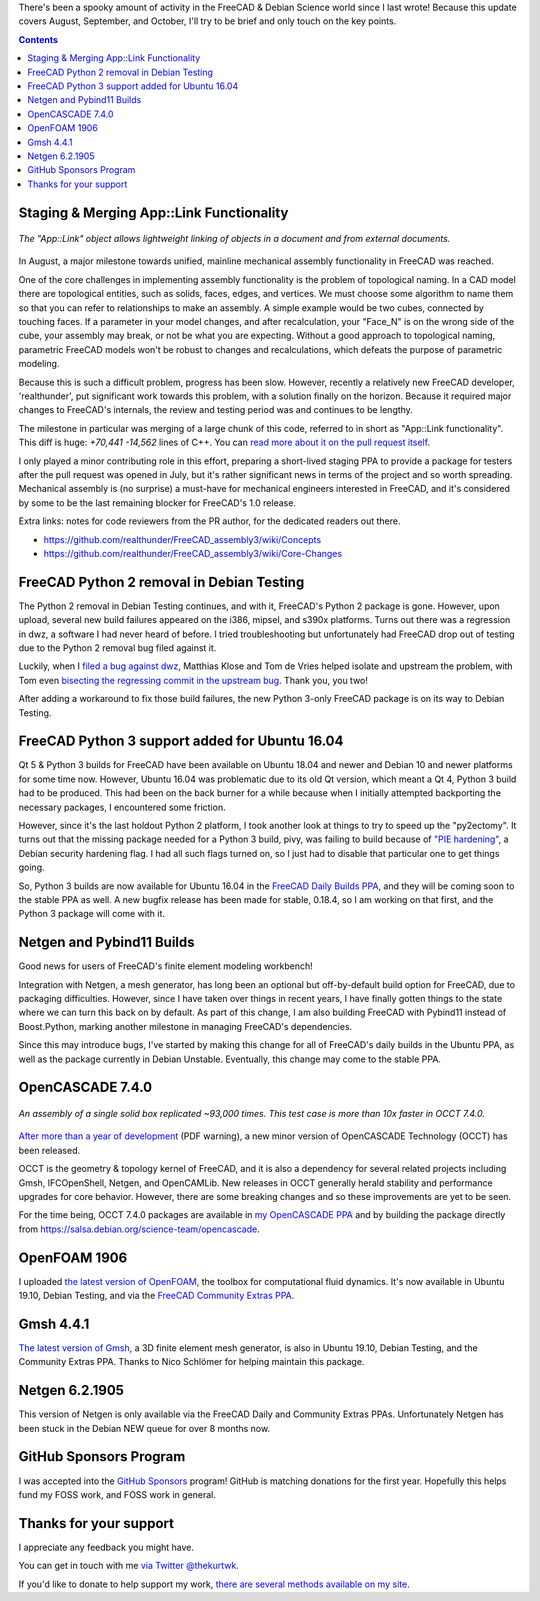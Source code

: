 .. title: Halloween Update for FreeCAD & Debian Science Work
.. slug: halloween-update-for-freecad-debian-science-work
.. date: 2019-10-31 22:04:54 UTC-05:00
.. tags: debian,freecad
.. category: 
.. link: 
.. description: 
.. type: text

There's been a spooky amount of activity in the FreeCAD & Debian Science world
since I last wrote!  Because this update covers August, September, and October,
I'll try to be brief and only touch on the key points.

.. contents::


Staging & Merging App::Link Functionality
=========================================


.. figure:: /images/applink.png
  :width: 600
  :align: center
  :alt: App::Link example

  *The "App::Link" object allows lightweight linking of objects in a document
  and from external documents.*


In August, a major milestone towards unified, mainline mechanical assembly
functionality in FreeCAD was reached. 

One of the core challenges in implementing assembly functionality is the
problem of topological naming. In a CAD model there are topological entities,
such as solids, faces, edges, and vertices. We must choose some algorithm to
name them so that you can refer to relationships to make an assembly. A simple
example would be two cubes, connected by touching faces. If a parameter in your
model changes, and after recalculation, your "Face_N" is on the wrong side of
the cube, your assembly may break, or not be what you are expecting. Without a
good approach to topological naming, parametric FreeCAD models won't be robust
to changes and recalculations, which defeats the purpose of parametric
modeling.

Because this is such a difficult problem, progress has been slow. However,
recently a relatively new FreeCAD developer, 'realthunder', put significant
work towards this problem, with a solution finally on the horizon. Because it
required major changes to FreeCAD's internals, the review and testing period
was and continues to be lengthy.

The milestone in particular was merging of a large chunk of this code, referred
to in short as "App::Link functionality". This diff is huge: *+70,441*
*-14,562* lines of C++. You can `read more about it on the pull request itself
<https://github.com/FreeCAD/FreeCAD/pull/2350>`_.

I only played a minor contributing role in this effort, preparing a short-lived
staging PPA to provide a package for testers after the pull request was opened
in July, but it's rather significant news in terms of the project and so worth
spreading. Mechanical assembly is (no surprise) a must-have for mechanical
engineers interested in FreeCAD, and it's considered by some to be the last
remaining blocker for FreeCAD's 1.0 release.

Extra links: notes for code reviewers from the PR author, for the dedicated
readers out there.

* https://github.com/realthunder/FreeCAD_assembly3/wiki/Concepts
* https://github.com/realthunder/FreeCAD_assembly3/wiki/Core-Changes

FreeCAD Python 2 removal in Debian Testing
==========================================
The Python 2 removal in Debian Testing continues, and with it, FreeCAD's Python
2 package is gone. However, upon upload, several new build failures appeared on
the i386, mipsel, and s390x platforms. Turns out there was a regression in dwz,
a software I had never heard of before. I tried troubleshooting but
unfortunately had FreeCAD drop out of testing due to the Python 2 removal bug
filed against it.

Luckily, when I `filed a bug against dwz
<https://bugs.debian.org/cgi-bin/bugreport.cgi?bug=942193>`_, Matthias Klose
and Tom de Vries helped isolate and upstream the problem, with Tom even
`bisecting the regressing commit in the upstream bug
<https://sourceware.org/bugzilla/show_bug.cgi?id=25109>`_. Thank you, you two!

After adding a workaround to fix those build failures, the new Python 3-only
FreeCAD package is on its way to Debian Testing.

FreeCAD Python 3 support added for Ubuntu 16.04
===============================================
Qt 5 & Python 3 builds for FreeCAD have been available on Ubuntu 18.04 and
newer and Debian 10 and newer platforms for some time now. However, Ubuntu
16.04 was problematic due to its old Qt version, which meant a Qt 4, Python 3
build had to be produced. This had been on the back burner for a while because
when I initially attempted backporting the necessary packages, I encountered
some friction.

However, since it's the last holdout Python 2 platform, I took another look at
things to try to speed up the "py2ectomy". It turns out that the missing
package needed for a Python 3 build, pivy, was failing to build because of
`"PIE hardening"
<https://wiki.debian.org/Hardening#DEB_BUILD_HARDENING_PIE_.28gcc.2Fg.2B-.2B-_-fPIE_-pie.29>`_,
a Debian security hardening flag. I had all such flags turned on, so I just had
to disable that particular one to get things going.

So, Python 3 builds are now available for Ubuntu 16.04 in the `FreeCAD Daily
Builds PPA
<https://launchpad.net/~freecad-maintainers/+archive/ubuntu/freecad-daily>`_,
and they will be coming soon to the stable PPA as well. A new bugfix release
has been made for stable, 0.18.4, so I am working on that first, and the Python
3 package will come with it.

Netgen and Pybind11 Builds
==========================
Good news for users of FreeCAD's finite element modeling workbench!

Integration with Netgen, a mesh generator, has long been an optional but
off-by-default build option for FreeCAD, due to packaging difficulties.
However, since I have taken over things in recent years, I have finally gotten
things to the state where we can turn this back on by default. As part of this
change, I am also building FreeCAD with Pybind11 instead of Boost.Python,
marking another milestone in managing FreeCAD's dependencies.

Since this may introduce bugs, I've started by making this change for all of
FreeCAD's daily builds in the Ubuntu PPA, as well as the package currently in
Debian Unstable. Eventually, this change may come to the stable PPA.

OpenCASCADE 7.4.0
=================

.. figure:: /images/occt740.png
  :width: 600
  :align: center
  :alt: OCCT performance improvement example

  *An assembly of a single solid box replicated ~93,000 times. This test case is more than 10x faster in OCCT 7.4.0.*


`After more than a year of development
<https://www.opencascade.com/sites/default/files/documents/release_notes_7.4.0.pdf>`_ (PDF warning), a new
minor version of OpenCASCADE Technology (OCCT) has been released.

OCCT is the geometry & topology kernel of FreeCAD, and it is also a dependency
for several related projects including Gmsh, IFCOpenShell, Netgen, and
OpenCAMLib. New releases in OCCT generally herald stability and performance
upgrades for core behavior. However, there are some breaking changes and so
these improvements are yet to be seen.

For the time being, OCCT 7.4.0 packages are available in `my OpenCASCADE PPA
<https://launchpad.net/~kkremitzki/+archive/ubuntu/opencascade>`_ and by
building the package directly from
https://salsa.debian.org/science-team/opencascade.

OpenFOAM 1906
=============
I uploaded `the latest version of OpenFOAM
<https://openfoam.com/releases/openfoam-v1906/index.php>`_, the toolbox for
computational fluid dynamics. It's now available in Ubuntu 19.10, Debian
Testing, and via the `FreeCAD Community Extras PPA
<https://launchpad.net/~freecad-community/+archive/ubuntu/ppa>`_.

Gmsh 4.4.1
==========
`The latest version of Gmsh
<https://gitlab.onelab.info/gmsh/gmsh/blob/master/CHANGELOG.txt>`_, a 3D finite
element mesh generator, is also in Ubuntu 19.10, Debian Testing, and the
Community Extras PPA. Thanks to Nico Schlömer for helping maintain this
package.

Netgen 6.2.1905
===============
This version of Netgen is only available via the FreeCAD Daily and Community
Extras PPAs. Unfortunately Netgen has been stuck in the Debian NEW queue for
over 8 months now.

GitHub Sponsors Program
=======================
I was accepted into the `GitHub Sponsors
<https://github.com/sponsors/kkremitzki/>`_ program! GitHub is matching
donations for the first year. Hopefully this helps fund my FOSS work, and FOSS
work in general.

Thanks for your support
=======================
I appreciate any feedback you might have.

You can get in touch with me `via Twitter @thekurtwk
<https://twitter.com/thekurtwk>`_.

If you'd like to donate to help support my work, `there are several methods
available on my site <https://www.kwk.systems/blog/pages/donate/>`_.
